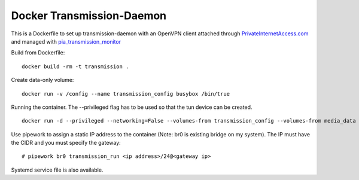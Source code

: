 Docker Transmission-Daemon
==========================

This is a Dockerfile to set up transmission-daemon with an OpenVPN client attached through PrivateInternetAccess.com_ and managed with pia_transmission_monitor_

Build from Dockerfile::

	docker build -rm -t transmission . 

Create data-only volume::

    docker run -v /config --name transmission_config busybox /bin/true

Running the container. The --privileged flag has to be used so that the tun device can be created. ::

    docker run -d --privileged --networking=False --volumes-from transmission_config --volumes-from media_data --name transmission transmission 

Use pipework to assign a static IP address to the container (Note: br0 is existing bridge on my system). The IP must have the CIDR and you must specify the gateway::

    # pipework br0 transmission_run <ip address>/24@<gateway ip>

Systemd service file is also available.

.. _PrivateInternetAccess.com: http://privateinternetaccess.com
.. _pia_transmission_monitor: https://github.com/firecat53/pia_transmission_monitor 
